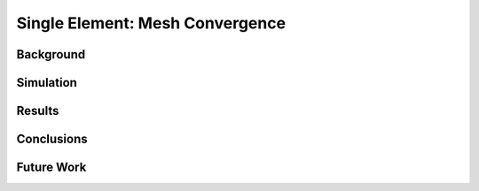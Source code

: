 ################################
Single Element: Mesh Convergence
################################

**********
Background
**********

**********
Simulation
**********

*******
Results
*******

***********
Conclusions
***********

***********
Future Work
***********
